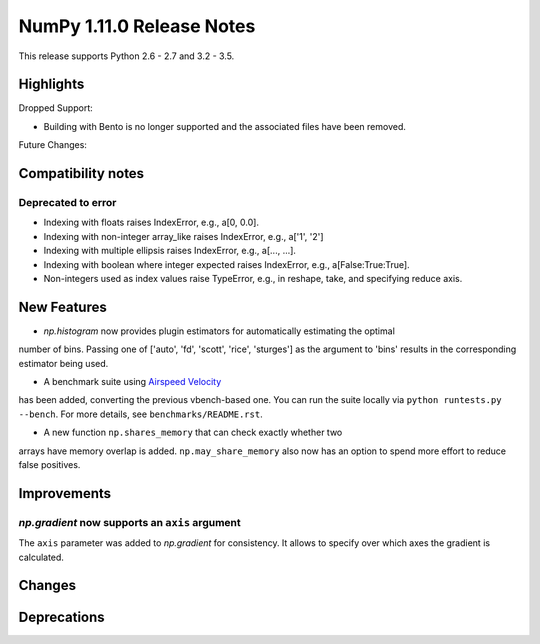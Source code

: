 NumPy 1.11.0 Release Notes
**************************

This release supports Python 2.6 - 2.7 and 3.2 - 3.5.


Highlights
==========


Dropped Support:

* Building with Bento is no longer supported and the associated files have
  been removed.


Future Changes:


Compatibility notes
===================

Deprecated to error
~~~~~~~~~~~~~~~~~~~

* Indexing with floats raises IndexError,
  e.g., a[0, 0.0].
* Indexing with non-integer array_like raises IndexError,
  e.g., a['1', '2']
* Indexing with multiple ellipsis raises IndexError,
  e.g., a[..., ...].
* Indexing with boolean where integer expected raises IndexError,
  e.g., a[False:True:True].
* Non-integers used as index values raise TypeError,
  e.g., in reshape, take, and specifying reduce axis.


New Features
============

* `np.histogram` now provides plugin estimators for automatically estimating the optimal
number of bins. Passing one of ['auto', 'fd', 'scott', 'rice', 'sturges']
as the argument to 'bins' results in the corresponding estimator being used.

* A benchmark suite using `Airspeed Velocity <http://spacetelescope.github.io/asv/>`__
has been added, converting the previous vbench-based one. You can run the suite locally
via ``python runtests.py --bench``. For more details, see ``benchmarks/README.rst``.

* A new function ``np.shares_memory`` that can check exactly whether two
arrays have memory overlap is added. ``np.may_share_memory`` also now
has an option to spend more effort to reduce false positives.

Improvements
============

*np.gradient* now supports an ``axis`` argument
~~~~~~~~~~~~~~~~~~~~~~~~~~~~~~~~~~~~~~~~~~~~~~~~~~~~~~~~~~~
The ``axis`` parameter was added to *np.gradient* for consistency.
It allows to specify over which axes the gradient is calculated.

Changes
=======


Deprecations
============

